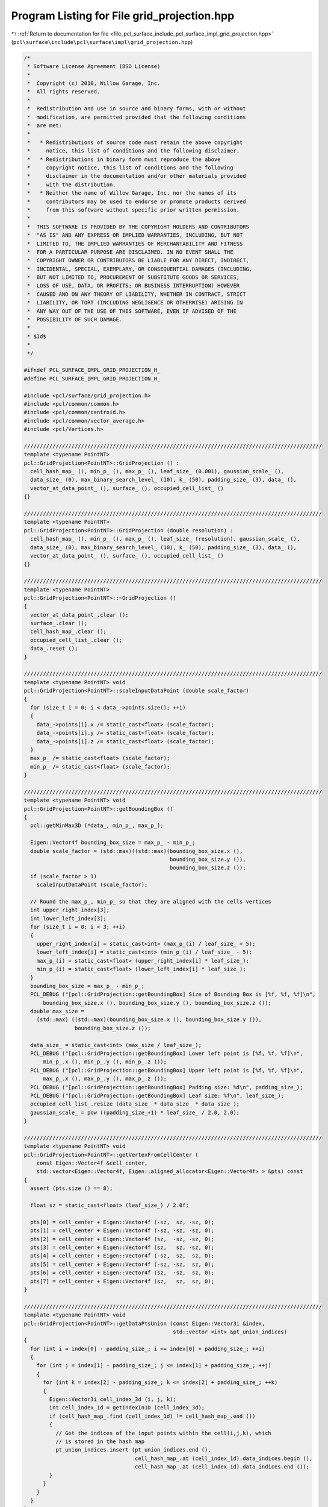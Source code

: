 
.. _program_listing_file_pcl_surface_include_pcl_surface_impl_grid_projection.hpp:

Program Listing for File grid_projection.hpp
============================================

|exhale_lsh| :ref:`Return to documentation for file <file_pcl_surface_include_pcl_surface_impl_grid_projection.hpp>` (``pcl\surface\include\pcl\surface\impl\grid_projection.hpp``)

.. |exhale_lsh| unicode:: U+021B0 .. UPWARDS ARROW WITH TIP LEFTWARDS

.. code-block:: cpp

   /*
    * Software License Agreement (BSD License)
    *
    *  Copyright (c) 2010, Willow Garage, Inc.
    *  All rights reserved.
    *
    *  Redistribution and use in source and binary forms, with or without
    *  modification, are permitted provided that the following conditions
    *  are met:
    *
    *   * Redistributions of source code must retain the above copyright
    *     notice, this list of conditions and the following disclaimer.
    *   * Redistributions in binary form must reproduce the above
    *     copyright notice, this list of conditions and the following
    *     disclaimer in the documentation and/or other materials provided
    *     with the distribution.
    *   * Neither the name of Willow Garage, Inc. nor the names of its
    *     contributors may be used to endorse or promote products derived
    *     from this software without specific prior written permission.
    *
    *  THIS SOFTWARE IS PROVIDED BY THE COPYRIGHT HOLDERS AND CONTRIBUTORS
    *  "AS IS" AND ANY EXPRESS OR IMPLIED WARRANTIES, INCLUDING, BUT NOT
    *  LIMITED TO, THE IMPLIED WARRANTIES OF MERCHANTABILITY AND FITNESS
    *  FOR A PARTICULAR PURPOSE ARE DISCLAIMED. IN NO EVENT SHALL THE
    *  COPYRIGHT OWNER OR CONTRIBUTORS BE LIABLE FOR ANY DIRECT, INDIRECT,
    *  INCIDENTAL, SPECIAL, EXEMPLARY, OR CONSEQUENTIAL DAMAGES (INCLUDING,
    *  BUT NOT LIMITED TO, PROCUREMENT OF SUBSTITUTE GOODS OR SERVICES;
    *  LOSS OF USE, DATA, OR PROFITS; OR BUSINESS INTERRUPTION) HOWEVER
    *  CAUSED AND ON ANY THEORY OF LIABILITY, WHETHER IN CONTRACT, STRICT
    *  LIABILITY, OR TORT (INCLUDING NEGLIGENCE OR OTHERWISE) ARISING IN
    *  ANY WAY OUT OF THE USE OF THIS SOFTWARE, EVEN IF ADVISED OF THE
    *  POSSIBILITY OF SUCH DAMAGE.
    *
    * $Id$
    *
    */
   
   #ifndef PCL_SURFACE_IMPL_GRID_PROJECTION_H_
   #define PCL_SURFACE_IMPL_GRID_PROJECTION_H_
   
   #include <pcl/surface/grid_projection.h>
   #include <pcl/common/common.h>
   #include <pcl/common/centroid.h>
   #include <pcl/common/vector_average.h>
   #include <pcl/Vertices.h>
   
   //////////////////////////////////////////////////////////////////////////////////////////////
   template <typename PointNT>
   pcl::GridProjection<PointNT>::GridProjection () :
     cell_hash_map_ (), min_p_ (), max_p_ (), leaf_size_ (0.001), gaussian_scale_ (),
     data_size_ (0), max_binary_search_level_ (10), k_ (50), padding_size_ (3), data_ (),
     vector_at_data_point_ (), surface_ (), occupied_cell_list_ ()
   {}
   
   //////////////////////////////////////////////////////////////////////////////////////////////
   template <typename PointNT>
   pcl::GridProjection<PointNT>::GridProjection (double resolution) :
     cell_hash_map_ (), min_p_ (), max_p_ (), leaf_size_ (resolution), gaussian_scale_ (),
     data_size_ (0), max_binary_search_level_ (10), k_ (50), padding_size_ (3), data_ (),
     vector_at_data_point_ (), surface_ (), occupied_cell_list_ ()
   {}
   
   //////////////////////////////////////////////////////////////////////////////////////////////
   template <typename PointNT>
   pcl::GridProjection<PointNT>::~GridProjection ()
   {
     vector_at_data_point_.clear ();
     surface_.clear ();
     cell_hash_map_.clear ();
     occupied_cell_list_.clear ();
     data_.reset ();
   }
   
   //////////////////////////////////////////////////////////////////////////////////////////////
   template <typename PointNT> void
   pcl::GridProjection<PointNT>::scaleInputDataPoint (double scale_factor)
   {
     for (size_t i = 0; i < data_->points.size(); ++i)
     {
       data_->points[i].x /= static_cast<float> (scale_factor);
       data_->points[i].y /= static_cast<float> (scale_factor);
       data_->points[i].z /= static_cast<float> (scale_factor);
     }
     max_p_ /= static_cast<float> (scale_factor);
     min_p_ /= static_cast<float> (scale_factor);
   }
   
   //////////////////////////////////////////////////////////////////////////////////////////////
   template <typename PointNT> void
   pcl::GridProjection<PointNT>::getBoundingBox ()
   {
     pcl::getMinMax3D (*data_, min_p_, max_p_);
   
     Eigen::Vector4f bounding_box_size = max_p_ - min_p_;
     double scale_factor = (std::max)((std::max)(bounding_box_size.x (),
                                                 bounding_box_size.y ()),
                                                 bounding_box_size.z ());
     if (scale_factor > 1)
       scaleInputDataPoint (scale_factor);
   
     // Round the max_p_, min_p_ so that they are aligned with the cells vertices
     int upper_right_index[3];
     int lower_left_index[3];
     for (size_t i = 0; i < 3; ++i)
     {
       upper_right_index[i] = static_cast<int> (max_p_(i) / leaf_size_ + 5);
       lower_left_index[i] = static_cast<int> (min_p_(i) / leaf_size_ - 5);
       max_p_(i) = static_cast<float> (upper_right_index[i] * leaf_size_);
       min_p_(i) = static_cast<float> (lower_left_index[i] * leaf_size_);
     }
     bounding_box_size = max_p_ - min_p_;
     PCL_DEBUG ("[pcl::GridProjection::getBoundingBox] Size of Bounding Box is [%f, %f, %f]\n",
         bounding_box_size.x (), bounding_box_size.y (), bounding_box_size.z ());
     double max_size =
       (std::max) ((std::max)(bounding_box_size.x (), bounding_box_size.y ()),
                   bounding_box_size.z ());
   
     data_size_ = static_cast<int> (max_size / leaf_size_);
     PCL_DEBUG ("[pcl::GridProjection::getBoundingBox] Lower left point is [%f, %f, %f]\n",
         min_p_.x (), min_p_.y (), min_p_.z ());
     PCL_DEBUG ("[pcl::GridProjection::getBoundingBox] Upper left point is [%f, %f, %f]\n",
         max_p_.x (), max_p_.y (), max_p_.z ());
     PCL_DEBUG ("[pcl::GridProjection::getBoundingBox] Padding size: %d\n", padding_size_);
     PCL_DEBUG ("[pcl::GridProjection::getBoundingBox] Leaf size: %f\n", leaf_size_);
     occupied_cell_list_.resize (data_size_ * data_size_ * data_size_);
     gaussian_scale_ = pow ((padding_size_+1) * leaf_size_ / 2.0, 2.0);
   }
   
   //////////////////////////////////////////////////////////////////////////////////////////////
   template <typename PointNT> void
   pcl::GridProjection<PointNT>::getVertexFromCellCenter (
       const Eigen::Vector4f &cell_center,
       std::vector<Eigen::Vector4f, Eigen::aligned_allocator<Eigen::Vector4f> > &pts) const
   {
     assert (pts.size () == 8);
   
     float sz = static_cast<float> (leaf_size_) / 2.0f;
   
     pts[0] = cell_center + Eigen::Vector4f (-sz,  sz, -sz, 0);
     pts[1] = cell_center + Eigen::Vector4f (-sz, -sz, -sz, 0);
     pts[2] = cell_center + Eigen::Vector4f (sz,  -sz, -sz, 0);
     pts[3] = cell_center + Eigen::Vector4f (sz,   sz, -sz, 0);
     pts[4] = cell_center + Eigen::Vector4f (-sz,  sz,  sz, 0);
     pts[5] = cell_center + Eigen::Vector4f (-sz, -sz,  sz, 0);
     pts[6] = cell_center + Eigen::Vector4f (sz,  -sz,  sz, 0);
     pts[7] = cell_center + Eigen::Vector4f (sz,   sz,  sz, 0);
   }
   
   //////////////////////////////////////////////////////////////////////////////////////////////
   template <typename PointNT> void
   pcl::GridProjection<PointNT>::getDataPtsUnion (const Eigen::Vector3i &index,
                                                  std::vector <int> &pt_union_indices)
   {
     for (int i = index[0] - padding_size_; i <= index[0] + padding_size_; ++i)
     {
       for (int j = index[1] - padding_size_; j <= index[1] + padding_size_; ++j)
       {
         for (int k = index[2] - padding_size_; k <= index[2] + padding_size_; ++k)
         {
           Eigen::Vector3i cell_index_3d (i, j, k);
           int cell_index_1d = getIndexIn1D (cell_index_3d);
           if (cell_hash_map_.find (cell_index_1d) != cell_hash_map_.end ())
           {
             // Get the indices of the input points within the cell(i,j,k), which
             // is stored in the hash map
             pt_union_indices.insert (pt_union_indices.end (),
                                      cell_hash_map_.at (cell_index_1d).data_indices.begin (),
                                      cell_hash_map_.at (cell_index_1d).data_indices.end ());
           }
         }
       }
     }
   }
   
   //////////////////////////////////////////////////////////////////////////////////////////////
   template <typename PointNT> void
   pcl::GridProjection<PointNT>::createSurfaceForCell (const Eigen::Vector3i &index,
                                                       std::vector <int> &pt_union_indices)
   {
     // 8 vertices of the cell
     std::vector<Eigen::Vector4f, Eigen::aligned_allocator<Eigen::Vector4f> > vertices (8);
   
     // 4 end points that shared by 3 edges connecting the upper left front points
     Eigen::Vector4f pts[4];
     Eigen::Vector3f vector_at_pts[4];
   
     // Given the index of cell, caluate the coordinates of the eight vertices of the cell
     // index the index of the cell in (x,y,z) 3d format
     Eigen::Vector4f cell_center = Eigen::Vector4f::Zero ();
     getCellCenterFromIndex (index, cell_center);
     getVertexFromCellCenter (cell_center, vertices);
   
     // Get the indices of the cells which stores the 4 end points.
     Eigen::Vector3i indices[4];
     indices[0] = Eigen::Vector3i (index[0], index[1], index[2] - 1);
     indices[1] = Eigen::Vector3i (index[0], index[1], index[2]);
     indices[2] = Eigen::Vector3i (index[0], index[1] - 1, index[2]);
     indices[3] = Eigen::Vector3i (index[0] + 1, index[1], index[2]);
   
     // Get the coordinate of the 4 end points, and the corresponding vectors
     for (size_t i = 0; i < 4; ++i)
     {
       pts[i] = vertices[I_SHIFT_PT[i]];
       unsigned int index_1d = getIndexIn1D (indices[i]);
       if (cell_hash_map_.find (index_1d) == cell_hash_map_.end () ||
           occupied_cell_list_[index_1d] == 0)
         return;
       else
         vector_at_pts[i] = cell_hash_map_.at (index_1d).vect_at_grid_pt;
     }
   
     // Go through the 3 edges, test whether they are intersected by the surface
     for (size_t i = 0; i < 3; ++i)
     {
       std::vector<Eigen::Vector4f, Eigen::aligned_allocator<Eigen::Vector4f> > end_pts (2);
       std::vector<Eigen::Vector3f, Eigen::aligned_allocator<Eigen::Vector3f> > vect_at_end_pts (2);
       for (size_t j = 0; j < 2; ++j)
       {
         end_pts[j] = pts[I_SHIFT_EDGE[i][j]];
         vect_at_end_pts[j] = vector_at_pts[I_SHIFT_EDGE[i][j]];
       }
   
       if (isIntersected (end_pts, vect_at_end_pts, pt_union_indices))
       {
         // Indices of cells that contains points which will be connected to
         // create a polygon
         Eigen::Vector3i polygon[4];
         Eigen::Vector4f polygon_pts[4];
         int polygon_indices_1d[4];
         bool is_all_in_hash_map = true;
         switch (i)
         {
           case 0:
             polygon[0] = Eigen::Vector3i (index[0] - 1, index[1] + 1, index[2]);
             polygon[1] = Eigen::Vector3i (index[0] - 1, index[1], index[2]);
             polygon[2] = Eigen::Vector3i (index[0], index[1], index[2]);
             polygon[3] = Eigen::Vector3i (index[0], index[1] + 1, index[2]);
             break;
           case 1:
             polygon[0] = Eigen::Vector3i (index[0], index[1] + 1, index[2] + 1);
             polygon[1] = Eigen::Vector3i (index[0], index[1] + 1, index[2]);
             polygon[2] = Eigen::Vector3i (index[0], index[1], index[2]);
             polygon[3] = Eigen::Vector3i (index[0], index[1], index[2] + 1);
             break;
           case 2:
             polygon[0] = Eigen::Vector3i (index[0] - 1, index[1], index[2] + 1);
             polygon[1] = Eigen::Vector3i (index[0] - 1, index[1], index[2]);
             polygon[2] = Eigen::Vector3i (index[0], index[1], index[2]);
             polygon[3] = Eigen::Vector3i (index[0], index[1], index[2] + 1);
             break;
           default:
             break;
         }
         for (size_t k = 0; k < 4; k++)
         {
           polygon_indices_1d[k] = getIndexIn1D (polygon[k]);
           if (!occupied_cell_list_[polygon_indices_1d[k]])
           {
             is_all_in_hash_map = false;
             break;
           }
         }
         if (is_all_in_hash_map)
         {
           for (size_t k = 0; k < 4; k++)
           {
             polygon_pts[k] = cell_hash_map_.at (polygon_indices_1d[k]).pt_on_surface;
             surface_.push_back (polygon_pts[k]);
           }
         }
       }
     }
   }
   
   //////////////////////////////////////////////////////////////////////////////////////////////
   template <typename PointNT> void
   pcl::GridProjection<PointNT>::getProjection (const Eigen::Vector4f &p,
                                                std::vector <int> &pt_union_indices, Eigen::Vector4f &projection)
   {
     const double projection_distance = leaf_size_ * 3;
     std::vector<Eigen::Vector4f, Eigen::aligned_allocator<Eigen::Vector4f> > end_pt (2);
     std::vector<Eigen::Vector3f, Eigen::aligned_allocator<Eigen::Vector3f> > end_pt_vect (2);
     end_pt[0] = p;
     getVectorAtPoint (end_pt[0], pt_union_indices, end_pt_vect[0]);
     end_pt_vect[0].normalize();
   
     double dSecond = getD2AtPoint (end_pt[0], end_pt_vect[0], pt_union_indices);
   
     // Find another point which is projection_distance away from the p, do a
     // binary search between these two points, to find the projected point on the
     // surface
     if (dSecond > 0)
       end_pt[1] = end_pt[0] + Eigen::Vector4f (
           end_pt_vect[0][0] * static_cast<float> (projection_distance),
           end_pt_vect[0][1] * static_cast<float> (projection_distance),
           end_pt_vect[0][2] * static_cast<float> (projection_distance), 
           0.0f);
     else
       end_pt[1] = end_pt[0] - Eigen::Vector4f (
           end_pt_vect[0][0] * static_cast<float> (projection_distance),
           end_pt_vect[0][1] * static_cast<float> (projection_distance),
           end_pt_vect[0][2] * static_cast<float> (projection_distance), 
           0.0f);
     getVectorAtPoint (end_pt[1], pt_union_indices, end_pt_vect[1]);
     if (end_pt_vect[1].dot (end_pt_vect[0]) < 0)
     {
       Eigen::Vector4f mid_pt = end_pt[0] + (end_pt[1] - end_pt[0]) * 0.5;
       findIntersection (0, end_pt, end_pt_vect, mid_pt, pt_union_indices, projection);
     }
     else
       projection = p;
   }
   
   //////////////////////////////////////////////////////////////////////////////////////////////
   template <typename PointNT> void
   pcl::GridProjection<PointNT>::getProjectionWithPlaneFit (const Eigen::Vector4f &p,
                                                            std::vector<int> (&pt_union_indices),
                                                            Eigen::Vector4f &projection)
   {
     // Compute the plane coefficients
     Eigen::Vector4f model_coefficients;
     /// @remark iterative weighted least squares or sac might give better results
     Eigen::Matrix3f covariance_matrix;
     Eigen::Vector4f xyz_centroid;
   
     computeMeanAndCovarianceMatrix (*data_, pt_union_indices, covariance_matrix, xyz_centroid);
   
     // Get the plane normal
     EIGEN_ALIGN16 Eigen::Vector3f::Scalar eigen_value;
     EIGEN_ALIGN16 Eigen::Vector3f eigen_vector;
     pcl::eigen33 (covariance_matrix, eigen_value, eigen_vector);
   
     // The normalization is not necessary, since the eigenvectors from libeigen are already normalized
     model_coefficients[0] = eigen_vector [0];
     model_coefficients[1] = eigen_vector [1];
     model_coefficients[2] = eigen_vector [2];
     model_coefficients[3] = 0;
     // Hessian form (D = nc . p_plane (centroid here) + p)
     model_coefficients[3] = -1 * model_coefficients.dot (xyz_centroid);
   
     // Projected point
     Eigen::Vector3f point (p.x (), p.y (), p.z ());     //= Eigen::Vector3f::MapAligned (&output.points[cp].x, 3);
     float distance = point.dot (model_coefficients.head <3> ()) + model_coefficients[3];
     point -= distance * model_coefficients.head < 3 > ();
   
     projection = Eigen::Vector4f (point[0], point[1], point[2], 0);
   }
   
   //////////////////////////////////////////////////////////////////////////////////////////////
   template <typename PointNT> void
   pcl::GridProjection<PointNT>::getVectorAtPoint (const Eigen::Vector4f &p,
                                                   std::vector <int> &pt_union_indices,
                                                   Eigen::Vector3f &vo)
   {
     std::vector <double> pt_union_dist (pt_union_indices.size ());
     std::vector <double> pt_union_weight (pt_union_indices.size ());
     Eigen::Vector3f out_vector (0, 0, 0);
     double sum = 0.0;
     double mag = 0.0;
   
     for (size_t i = 0; i < pt_union_indices.size (); ++i)
     {
       Eigen::Vector4f pp (data_->points[pt_union_indices[i]].x, data_->points[pt_union_indices[i]].y, data_->points[pt_union_indices[i]].z, 0);
       pt_union_dist[i] = (pp - p).squaredNorm ();
       pt_union_weight[i] = pow (M_E, -pow (pt_union_dist[i], 2.0) / gaussian_scale_);
       mag += pow (M_E, -pow (sqrt (pt_union_dist[i]), 2.0) / gaussian_scale_);
       sum += pt_union_weight[i];
     }
   
     pcl::VectorAverage3f vector_average;
   
     Eigen::Vector3f v (
         data_->points[pt_union_indices[0]].normal[0],
         data_->points[pt_union_indices[0]].normal[1],
         data_->points[pt_union_indices[0]].normal[2]);
   
     for (size_t i = 0; i < pt_union_weight.size (); ++i)
     {
       pt_union_weight[i] /= sum;
       Eigen::Vector3f vec (data_->points[pt_union_indices[i]].normal[0],
                     data_->points[pt_union_indices[i]].normal[1],
                     data_->points[pt_union_indices[i]].normal[2]);
       if (vec.dot (v) < 0)
         vec = -vec;
       vector_average.add (vec, static_cast<float> (pt_union_weight[i]));
     }
     out_vector = vector_average.getMean ();
     // vector_average.getEigenVector1(out_vector);
   
     out_vector.normalize ();
     double d1 = getD1AtPoint (p, out_vector, pt_union_indices);
     out_vector *= static_cast<float> (sum);
     vo = ((d1 > 0) ? -1 : 1) * out_vector;
   }
   
   //////////////////////////////////////////////////////////////////////////////////////////////
   template <typename PointNT> void
   pcl::GridProjection<PointNT>::getVectorAtPointKNN (const Eigen::Vector4f &p,
                                                      std::vector <int> &k_indices,
                                                      std::vector <float> &k_squared_distances,
                                                      Eigen::Vector3f &vo)
   {
     Eigen::Vector3f out_vector (0, 0, 0);
     std::vector <float> k_weight;
     k_weight.resize (k_);
     float sum = 0.0;
     for (int i = 0; i < k_; i++)
     {
       //k_weight[i] = pow (M_E, -pow (k_squared_distances[i], 2.0) / gaussian_scale_);
       k_weight[i] = std::pow (static_cast<float>(M_E), static_cast<float>(-pow (static_cast<float>(k_squared_distances[i]), 2.0f) / gaussian_scale_));
       sum += k_weight[i];
     }
     pcl::VectorAverage3f vector_average;
     for (int i = 0; i < k_; i++)
     {
       k_weight[i] /= sum;
       Eigen::Vector3f vec (data_->points[k_indices[i]].normal[0],
                            data_->points[k_indices[i]].normal[1],
                            data_->points[k_indices[i]].normal[2]);
       vector_average.add (vec, k_weight[i]);
     }
     vector_average.getEigenVector1 (out_vector);
     out_vector.normalize ();
     double d1 = getD1AtPoint (p, out_vector, k_indices);
     out_vector = out_vector * sum;
     vo = ((d1 > 0) ? -1 : 1) * out_vector;
   
   }
   
   //////////////////////////////////////////////////////////////////////////////////////////////
   template <typename PointNT> double
   pcl::GridProjection<PointNT>::getMagAtPoint (const Eigen::Vector4f &p,
                                                const std::vector <int> &pt_union_indices)
   {
     std::vector <double> pt_union_dist (pt_union_indices.size ());
     std::vector <double> pt_union_weight (pt_union_indices.size ());
     double sum = 0.0;
     for (size_t i = 0; i < pt_union_indices.size (); ++i)
     {
       Eigen::Vector4f pp (data_->points[pt_union_indices[i]].x, data_->points[pt_union_indices[i]].y, data_->points[pt_union_indices[i]].z, 0);
       pt_union_dist[i] = (pp - p).norm ();
       sum += pow (M_E, -pow (pt_union_dist[i], 2.0) / gaussian_scale_);
     }
     return (sum);
   }
   
   //////////////////////////////////////////////////////////////////////////////////////////////
   template <typename PointNT> double
   pcl::GridProjection<PointNT>::getD1AtPoint (const Eigen::Vector4f &p, const Eigen::Vector3f &vec,
                                               const std::vector <int> &pt_union_indices)
   {
     double sz = 0.01 * leaf_size_;
     Eigen::Vector3f v = vec * static_cast<float> (sz);
   
     double forward  = getMagAtPoint (p + Eigen::Vector4f (v[0], v[1], v[2], 0), pt_union_indices);
     double backward = getMagAtPoint (p - Eigen::Vector4f (v[0], v[1], v[2], 0), pt_union_indices);
     return ((forward - backward) / (0.02 * leaf_size_));
   }
   
   //////////////////////////////////////////////////////////////////////////////////////////////
   template <typename PointNT> double
   pcl::GridProjection<PointNT>::getD2AtPoint (const Eigen::Vector4f &p, const Eigen::Vector3f &vec,
                                               const std::vector <int> &pt_union_indices)
   {
     double sz = 0.01 * leaf_size_;
     Eigen::Vector3f v = vec * static_cast<float> (sz);
   
     double forward = getD1AtPoint (p + Eigen::Vector4f (v[0], v[1], v[2], 0), vec, pt_union_indices);
     double backward = getD1AtPoint (p - Eigen::Vector4f (v[0], v[1], v[2], 0), vec, pt_union_indices);
     return ((forward - backward) / (0.02 * leaf_size_));
   }
   
   //////////////////////////////////////////////////////////////////////////////////////////////
   template <typename PointNT> bool
   pcl::GridProjection<PointNT>::isIntersected (const std::vector<Eigen::Vector4f, Eigen::aligned_allocator<Eigen::Vector4f> > &end_pts,
                                                std::vector<Eigen::Vector3f, Eigen::aligned_allocator<Eigen::Vector3f> > &vect_at_end_pts,
                                                std::vector <int> &pt_union_indices)
   {
     assert (end_pts.size () == 2);
     assert (vect_at_end_pts.size () == 2);
   
     double length[2];
     for (size_t i = 0; i < 2; ++i)
     {
       length[i] = vect_at_end_pts[i].norm ();
       vect_at_end_pts[i].normalize ();
     }
     double dot_prod = vect_at_end_pts[0].dot (vect_at_end_pts[1]);
     if (dot_prod < 0)
     {
       double ratio = length[0] / (length[0] + length[1]);
       Eigen::Vector4f start_pt = 
         end_pts[0] + (end_pts[1] - end_pts[0]) * static_cast<float> (ratio);
       Eigen::Vector4f intersection_pt = Eigen::Vector4f::Zero ();
       findIntersection (0, end_pts, vect_at_end_pts, start_pt, pt_union_indices, intersection_pt);
   
       Eigen::Vector3f vec;
       getVectorAtPoint (intersection_pt, pt_union_indices, vec);
       vec.normalize ();
   
       double d2 = getD2AtPoint (intersection_pt, vec, pt_union_indices);
       if (d2 < 0)
         return (true);
     }
     return (false);
   }
   
   //////////////////////////////////////////////////////////////////////////////////////////////
   template <typename PointNT> void
   pcl::GridProjection<PointNT>::findIntersection (int level,
                                                   const std::vector<Eigen::Vector4f, Eigen::aligned_allocator<Eigen::Vector4f> > &end_pts,
                                                   const std::vector<Eigen::Vector3f, Eigen::aligned_allocator<Eigen::Vector3f> > &vect_at_end_pts,
                                                   const Eigen::Vector4f &start_pt,
                                                   std::vector <int> &pt_union_indices,
                                                   Eigen::Vector4f &intersection)
   {
     assert (end_pts.size () == 2);
     assert (vect_at_end_pts.size () == 2);
   
     Eigen::Vector3f vec;
     getVectorAtPoint (start_pt, pt_union_indices, vec);
     double d1 = getD1AtPoint (start_pt, vec, pt_union_indices);
     std::vector<Eigen::Vector4f, Eigen::aligned_allocator<Eigen::Vector4f> > new_end_pts (2);
     std::vector<Eigen::Vector3f, Eigen::aligned_allocator<Eigen::Vector3f> > new_vect_at_end_pts (2);
     if ((fabs (d1) < 10e-3) || (level == max_binary_search_level_))
     {
       intersection = start_pt;
       return;
     }
     else
     {
       vec.normalize ();
       if (vec.dot (vect_at_end_pts[0]) < 0)
       {
         Eigen::Vector4f new_start_pt = end_pts[0] + (start_pt - end_pts[0]) * 0.5;
         new_end_pts[0] = end_pts[0];
         new_end_pts[1] = start_pt;
         new_vect_at_end_pts[0] = vect_at_end_pts[0];
         new_vect_at_end_pts[1] = vec;
         findIntersection (level + 1, new_end_pts, new_vect_at_end_pts, new_start_pt, pt_union_indices, intersection);
         return;
       }
       if (vec.dot (vect_at_end_pts[1]) < 0)
       {
         Eigen::Vector4f new_start_pt = start_pt + (end_pts[1] - start_pt) * 0.5;
         new_end_pts[0] = start_pt;
         new_end_pts[1] = end_pts[1];
         new_vect_at_end_pts[0] = vec;
         new_vect_at_end_pts[1] = vect_at_end_pts[1];
         findIntersection (level + 1, new_end_pts, new_vect_at_end_pts, new_start_pt, pt_union_indices, intersection);
         return;
       }
       intersection = start_pt;
       return;
     }
   }
   
   
   //////////////////////////////////////////////////////////////////////////////////////////////
   template <typename PointNT> void
   pcl::GridProjection<PointNT>::fillPad (const Eigen::Vector3i &index)
   {
     for (int i = index[0] - padding_size_; i < index[0] + padding_size_; ++i)
     {
       for (int j = index[1] - padding_size_; j < index[1] + padding_size_; ++j)
       {
         for (int k = index[2] - padding_size_; k < index[2] + padding_size_; ++k)
         {
           Eigen::Vector3i cell_index_3d (i, j, k);
           unsigned int cell_index_1d = getIndexIn1D (cell_index_3d);
           if (cell_hash_map_.find (cell_index_1d) == cell_hash_map_.end ())
           {
             cell_hash_map_[cell_index_1d].data_indices.resize (0);
             getCellCenterFromIndex (cell_index_3d, cell_hash_map_[cell_index_1d].pt_on_surface);
           }
         }
       }
     }
   }
   
   
   //////////////////////////////////////////////////////////////////////////////////////////////
   template <typename PointNT> void
   pcl::GridProjection<PointNT>::storeVectAndSurfacePoint (int index_1d,
                                                           const Eigen::Vector3i &,
                                                           std::vector <int> &pt_union_indices,
                                                           const Leaf &cell_data)
   {
     // Get point on grid
     Eigen::Vector4f grid_pt (
         cell_data.pt_on_surface.x () - static_cast<float> (leaf_size_) / 2.0f,
         cell_data.pt_on_surface.y () + static_cast<float> (leaf_size_) / 2.0f,
         cell_data.pt_on_surface.z () + static_cast<float> (leaf_size_) / 2.0f, 0.0f);
   
     // Save the vector and the point on the surface
     getVectorAtPoint (grid_pt, pt_union_indices, cell_hash_map_[index_1d].vect_at_grid_pt);
     getProjection (cell_data.pt_on_surface, pt_union_indices, cell_hash_map_[index_1d].pt_on_surface);
   }
   
   //////////////////////////////////////////////////////////////////////////////////////////////
   template <typename PointNT> void
   pcl::GridProjection<PointNT>::storeVectAndSurfacePointKNN (int index_1d, const Eigen::Vector3i &,
                                                              const Leaf &cell_data)
   {
     Eigen::Vector4f cell_center = cell_data.pt_on_surface;
     Eigen::Vector4f grid_pt (
         cell_center.x () - static_cast<float> (leaf_size_) / 2.0f,
         cell_center.y () + static_cast<float> (leaf_size_) / 2.0f,
         cell_center.z () + static_cast<float> (leaf_size_) / 2.0f, 0.0f);
   
     std::vector <int> k_indices;
     k_indices.resize (k_);
     std::vector <float> k_squared_distances;
     k_squared_distances.resize (k_);
   
     PointNT pt; pt.x = grid_pt.x (); pt.y = grid_pt.y (); pt.z = grid_pt.z ();
     tree_->nearestKSearch (pt, k_, k_indices, k_squared_distances);
   
     getVectorAtPointKNN (grid_pt, k_indices, k_squared_distances, cell_hash_map_[index_1d].vect_at_grid_pt);
     getProjectionWithPlaneFit (cell_center, k_indices, cell_hash_map_[index_1d].pt_on_surface);
   }
   
   //////////////////////////////////////////////////////////////////////////////////////////////
   template <typename PointNT> bool
   pcl::GridProjection<PointNT>::reconstructPolygons (std::vector<pcl::Vertices> &polygons)
   {
     data_.reset (new pcl::PointCloud<PointNT> (*input_));
     getBoundingBox ();
   
     // Store the point cloud data into the voxel grid, and at the same time
     // create a hash map to store the information for each cell
     cell_hash_map_.max_load_factor (2.0);
     cell_hash_map_.rehash (data_->points.size () / static_cast<long unsigned int> (cell_hash_map_.max_load_factor ()));
   
     // Go over all points and insert them into the right leaf
     for (int cp = 0; cp < static_cast<int> (data_->points.size ()); ++cp)
     {
       // Check if the point is invalid
       if (!pcl_isfinite (data_->points[cp].x) ||
           !pcl_isfinite (data_->points[cp].y) ||
           !pcl_isfinite (data_->points[cp].z))
         continue;
   
       Eigen::Vector3i index_3d;
       getCellIndex (data_->points[cp].getVector4fMap (), index_3d);
       int index_1d = getIndexIn1D (index_3d);
       if (cell_hash_map_.find (index_1d) == cell_hash_map_.end ())
       {
         Leaf cell_data;
         cell_data.data_indices.push_back (cp);
         getCellCenterFromIndex (index_3d, cell_data.pt_on_surface);
         cell_hash_map_[index_1d] = cell_data;
         occupied_cell_list_[index_1d] = 1;
       }
       else
       {
         Leaf cell_data = cell_hash_map_.at (index_1d);
         cell_data.data_indices.push_back (cp);
         cell_hash_map_[index_1d] = cell_data;
       }
     }
   
     Eigen::Vector3i index;
     int numOfFilledPad = 0;
   
     for (int i = 0; i < data_size_; ++i)
     {
       for (int j = 0; j < data_size_; ++j)
       {
         for (int k = 0; k < data_size_; ++k)
         {
           index[0] = i;
           index[1] = j;
           index[2] = k;
           if (occupied_cell_list_[getIndexIn1D (index)])
           {
             fillPad (index);
             numOfFilledPad++;
           }
         }
       }
     }
   
     // Update the hashtable and store the vector and point
     BOOST_FOREACH (typename HashMap::value_type entry, cell_hash_map_)
     {
       getIndexIn3D (entry.first, index);
       std::vector <int> pt_union_indices;
       getDataPtsUnion (index, pt_union_indices);
   
       // Needs at least 10 points (?)
       // NOTE: set as parameter later
       if (pt_union_indices.size () > 10)
       {
         storeVectAndSurfacePoint (entry.first, index, pt_union_indices, entry.second);
         //storeVectAndSurfacePointKNN(entry.first, index, entry.second);
         occupied_cell_list_[entry.first] = 1;
       }
     }
   
     // Go through the hash table another time to extract surface
     BOOST_FOREACH (typename HashMap::value_type entry, cell_hash_map_)
     {
       getIndexIn3D (entry.first, index);
       std::vector <int> pt_union_indices;
       getDataPtsUnion (index, pt_union_indices);
   
       // Needs at least 10 points (?)
       // NOTE: set as parameter later
       if (pt_union_indices.size () > 10)
         createSurfaceForCell (index, pt_union_indices);
     }
   
     polygons.resize (surface_.size () / 4);
     // Copy the data from surface_ to polygons
     for (int i = 0; i < static_cast<int> (polygons.size ()); ++i)
     {
       pcl::Vertices v;
       v.vertices.resize (4);
       for (int j = 0; j < 4; ++j)
         v.vertices[j] = i*4+j;
        polygons[i] = v;
     }
     return (true);
   }
   
   //////////////////////////////////////////////////////////////////////////////////////////////
   template <typename PointNT> void
   pcl::GridProjection<PointNT>::performReconstruction (pcl::PolygonMesh &output)
   {
     if (!reconstructPolygons (output.polygons))
       return;
   
     // The mesh surface is held in surface_. Copy it to the output format
     output.header = input_->header;
   
     pcl::PointCloud<pcl::PointXYZ> cloud;
     cloud.width = static_cast<uint32_t> (surface_.size ());
     cloud.height = 1;
     cloud.is_dense = true;
   
     cloud.points.resize (surface_.size ());
     // Copy the data from surface_ to cloud
     for (size_t i = 0; i < cloud.points.size (); ++i)
     {
       cloud.points[i].x = surface_[i].x ();
       cloud.points[i].y = surface_[i].y ();
       cloud.points[i].z = surface_[i].z ();
     }
     pcl::toPCLPointCloud2 (cloud, output.cloud);
   }
   
   //////////////////////////////////////////////////////////////////////////////////////////////
   template <typename PointNT> void
   pcl::GridProjection<PointNT>::performReconstruction (pcl::PointCloud<PointNT> &points,
                                                        std::vector<pcl::Vertices> &polygons)
   {
     if (!reconstructPolygons (polygons))
       return;
   
     // The mesh surface is held in surface_. Copy it to the output format
     points.header = input_->header;
     points.width = static_cast<uint32_t> (surface_.size ());
     points.height = 1;
     points.is_dense = true;
   
     points.resize (surface_.size ());
     // Copy the data from surface_ to cloud
     for (size_t i = 0; i < points.size (); ++i)
     {
       points[i].x = surface_[i].x ();
       points[i].y = surface_[i].y ();
       points[i].z = surface_[i].z ();
     }
   }
   
   #define PCL_INSTANTIATE_GridProjection(T) template class PCL_EXPORTS pcl::GridProjection<T>;
   
   #endif    // PCL_SURFACE_IMPL_GRID_PROJECTION_H_
   
